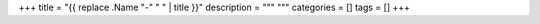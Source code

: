 +++
title = "{{ replace .Name "-" " " | title }}"
description = """
"""
categories = []
tags = []
+++

